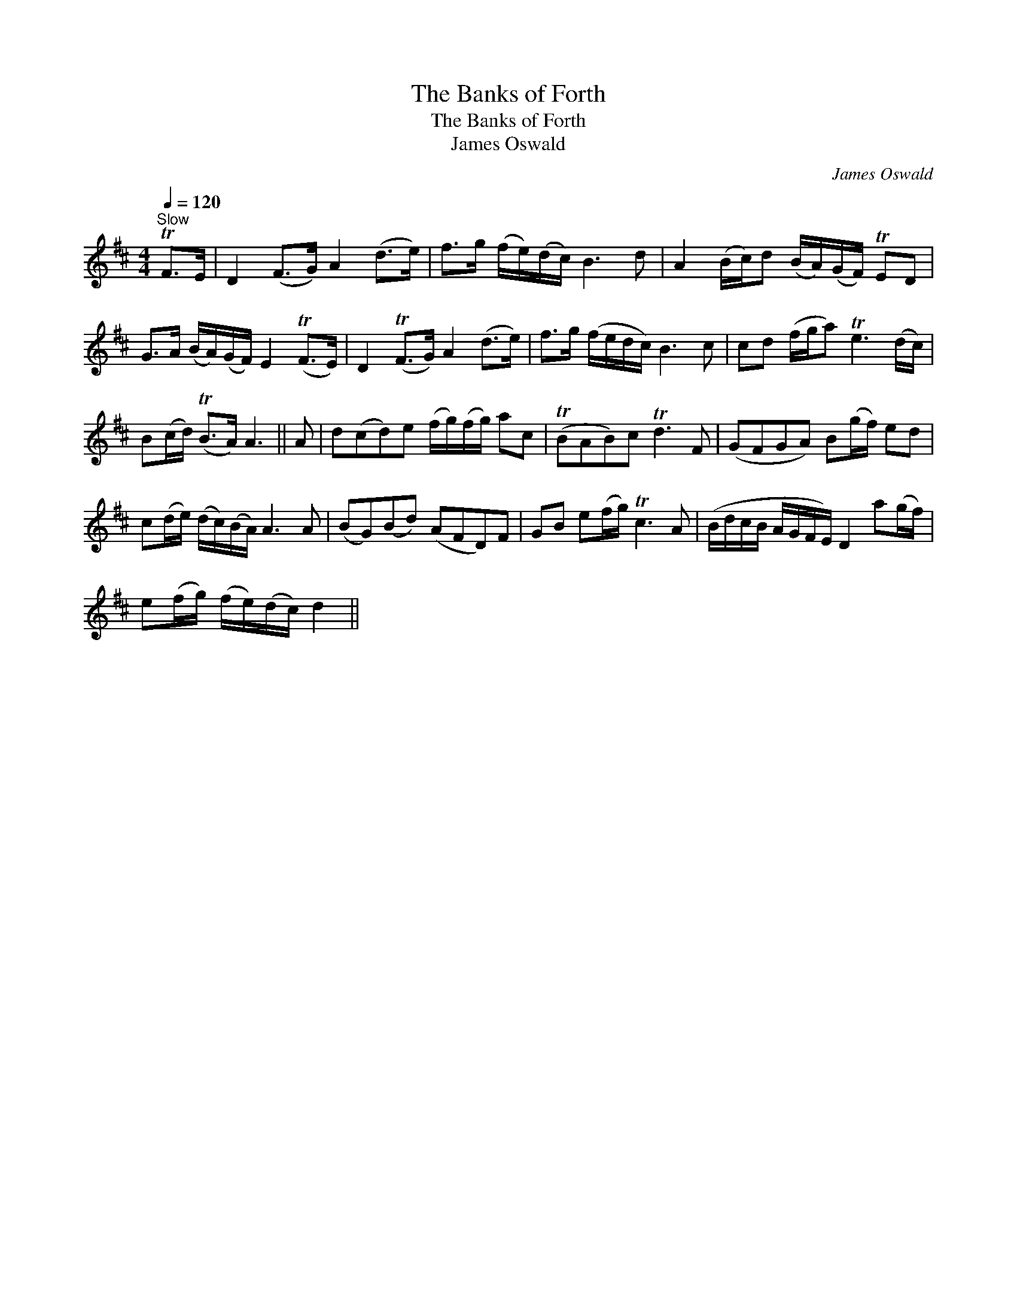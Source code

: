 X:1
T:Banks of Forth, The
T:Banks of Forth, The
T:James Oswald
C:James Oswald
L:1/8
Q:1/4=120
M:4/4
K:D
V:1 treble 
V:1
"^Slow" TF>E | D2 (F>G) A2 (d>e) | f>g (f/e/)(d/c/) B3 d | A2 (B/c/)d (B/A/)(G/F/) TED | %4
 G>A (B/A/)(G/F/) E2 (TF>E) | D2 (TF>G) A2 (d>e) | f>g (f/e/d/c/) B3 c | cd (f/g/a) Te3 (d/c/) | %8
 B(c/d/) (TB>A) A3 || A | d(cd)e (f/g/)(f/g/) ac | (TBAB)c Td3 F | (GFGA) B(g/f/) ed | %13
 c(d/e/) (d/c/)(B/A/) A3 A | (BG)(Bd) (AFD)F | GB e(f/g/) Tc3 A | (B/d/c/B/ A/G/F/E/) D2 a(g/f/) | %17
 e(f/g/) (f/e/)(d/c/) d2 || %18

